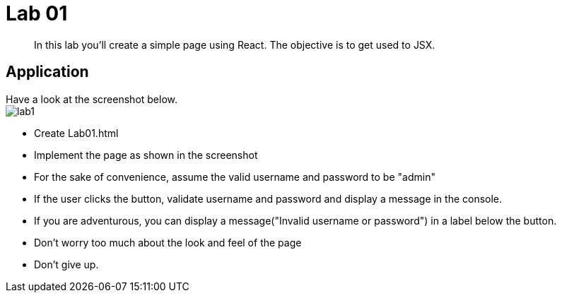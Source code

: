 = Lab 01

[abstract]
In this lab you'll create a simple page using React. The objective is to get used to JSX.


== Application
Have a look at the screenshot below. +
image:lab1.png[]

* Create Lab01.html
* Implement the page as shown in the screenshot
* For the sake of convenience, assume the valid username and password to be "admin"
* If the user clicks the button, validate username and password and display a message in the console.
* If you are adventurous, you can display a message("Invalid username or password") in a label below the button. 
* Don't worry too much about the look and feel of the page
* Don't give up.